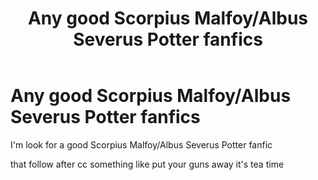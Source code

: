 #+TITLE: Any good Scorpius Malfoy/Albus Severus Potter fanfics

* Any good Scorpius Malfoy/Albus Severus Potter fanfics
:PROPERTIES:
:Author: Dragon_Tamer166
:Score: 6
:DateUnix: 1496405724.0
:DateShort: 2017-Jun-02
:FlairText: Request
:END:
I'm look for a good Scorpius Malfoy/Albus Severus Potter fanfic

that follow after cc something like put your guns away it's tea time

